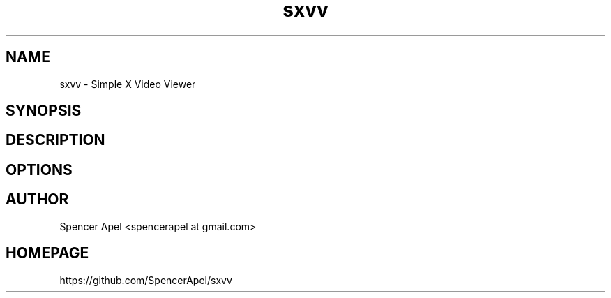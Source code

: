 .TH sxvv 1 sxvv\-VERSION
.SH NAME
sxvv \- Simple X Video Viewer
.SH SYNOPSIS
.SH DESCRIPTION
.SH OPTIONS
.SH AUTHOR
.EX
Spencer Apel <spencerapel at gmail.com>
.EE
.SH HOMEPAGE
.EX
https://github.com/SpencerApel/sxvv
.EE
